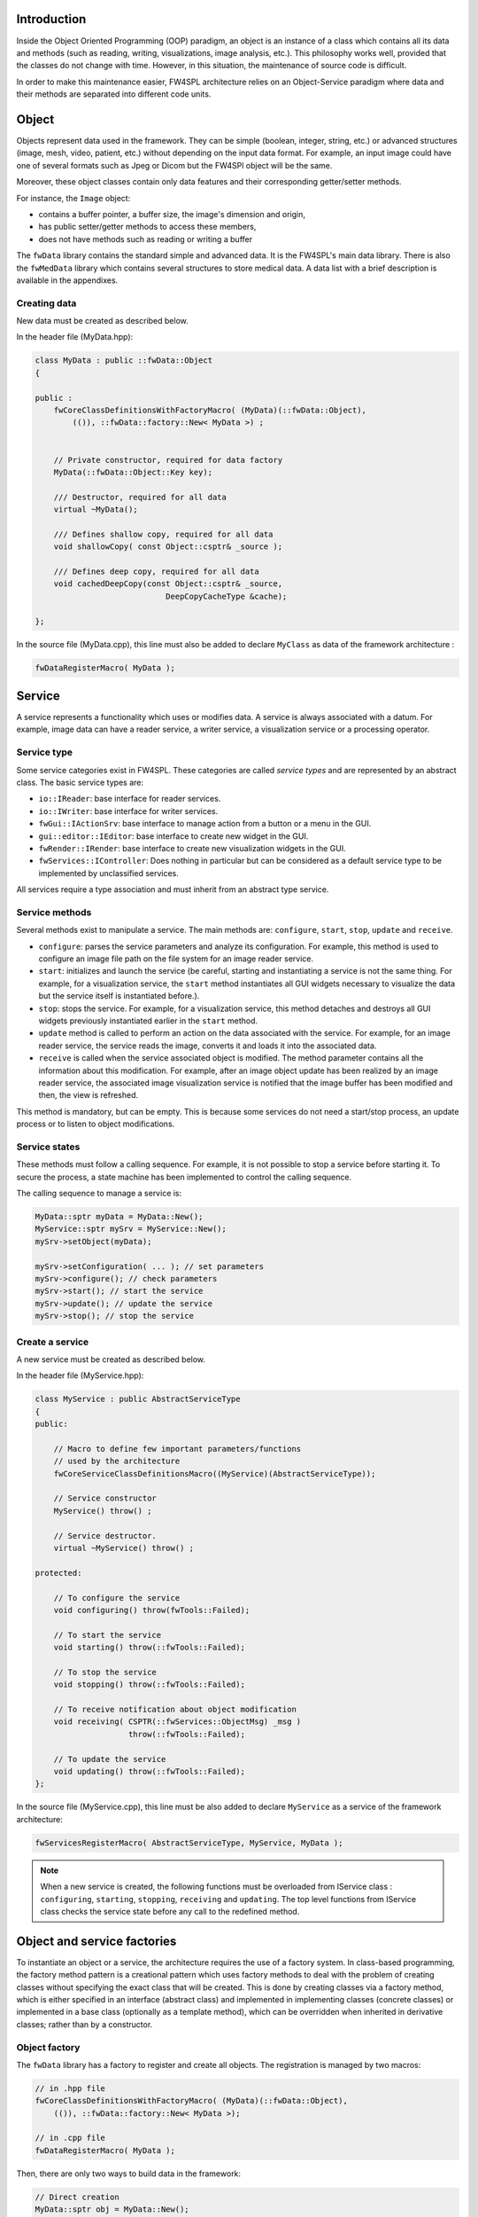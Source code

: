
Introduction
------------

Inside the Object Oriented Programming (OOP) paradigm, an object is an instance of a class
which contains all its data and methods (such as reading, writing, visualizations, image analysis, etc.). 
This philosophy works well, provided that the classes do not change with time.
However, in this situation, the maintenance of source code is difficult.

In order to make this maintenance easier, FW4SPL architecture relies on an Object-Service
paradigm where data and their methods are separated into different code units.

Object
-------

Objects represent data used in the framework. 
They can be simple (boolean, integer, string, etc.) or advanced structures 
(image, mesh, video, patient, etc.) without depending on the input data format. 
For example, an input image could have one of several formats such as Jpeg or Dicom but the FW4SPl object will be the same.

Moreover, these object classes contain only data features and their corresponding getter/setter methods.

For instance, the ``Image`` object:

- contains a buffer pointer, a buffer size, the image's dimension and origin,
- has public setter/getter methods to access these members,
- does not have methods such as reading or writing a buffer

The ``fwData`` library contains the standard simple and advanced data. 
It is the FW4SPL's main data library. There is also the ``fwMedData`` library which 
contains several structures to store medical data. 
A data list with a brief description is available in the appendixes.

Creating data
~~~~~~~~~~~~~

New data must be created as described below.

In the header file (MyData.hpp):

.. code:: cpp

    class MyData : public ::fwData::Object
    {

    public :
        fwCoreClassDefinitionsWithFactoryMacro( (MyData)(::fwData::Object),
            (()), ::fwData::factory::New< MyData >) ;


        // Private constructor, required for data factory
        MyData(::fwData::Object::Key key);

        /// Destructor, required for all data
        virtual ~MyData();

        /// Defines shallow copy, required for all data
        void shallowCopy( const Object::csptr& _source );

        /// Defines deep copy, required for all data
        void cachedDeepCopy(const Object::csptr& _source,
                                DeepCopyCacheType &cache);

    };

In the source file (MyData.cpp), this line must also be added to declare
``MyClass`` as data of the framework architecture :

.. code:: cpp

    fwDataRegisterMacro( MyData );

Service
-------

A service represents a functionality which uses or modifies data. A service
is always associated with a datum. For example, image data can have a reader
service, a writer service, a visualization service or a processing operator.

Service type
~~~~~~~~~~~~

Some service categories exist in FW4SPL. These categories are called *service
types* and are represented by an abstract class. The basic service types are:

- ``io::IReader``: base interface for reader services.
- ``io::IWriter``: base interface for writer services.
- ``fwGui::IActionSrv``: base interface to manage action from a button or a
  menu in the GUI.
- ``gui::editor::IEditor``:  base interface to create new widget in the GUI.
- ``fwRender::IRender``: base interface to create new visualization widgets in
  the GUI.
- ``fwServices::IController``: Does nothing in particular but can be considered as
  a default service type to be implemented by unclassified services.

All services require a type association and must inherit from an abstract
type service.

Service methods
~~~~~~~~~~~~~~~

Several methods exist to manipulate a service. The main methods are:
``configure``, ``start``, ``stop``, ``update`` and ``receive``.

- ``configure``: parses the service parameters and analyze its
  configuration. For example, this method is used to configure an image file
  path on the file system for an image reader service.
- ``start``: initializes and launch the service (be careful,
  starting and instantiating a service is not the same thing. For
  example, for a visualization service, the ``start`` method instantiates all GUI
  widgets necessary to visualize the data but the service itself is
  instantiated before.).
- ``stop``: stops the service. For example, for a visualization
  service, this method detaches and destroys all GUI widgets previously
  instantiated earlier in the ``start`` method.
- ``update`` method is called to perform an action on the data associated with the
  service. For example, for an image reader service, the service reads the
  image, converts it and loads it into the associated data.
- ``receive`` is called when the service associated object is modified. The method parameter contains all the information about this modification. For example,
  after an image object update has been realized by an image reader service,
  the associated image visualization service is notified that the image buffer
  has been modified and then, the view is refreshed.

This method is mandatory, but can be empty. This is because some services do
not need a start/stop process, an update process or to listen to object
modifications.

Service states
~~~~~~~~~~~~~~

These methods must follow a calling sequence. For example, it is not possible to
stop a service before starting it. To secure the process, a state machine
has been implemented to control the calling sequence.

The calling sequence to manage a service is:

.. code:: cpp

    MyData::sptr myData = MyData::New();
    MyService::sptr mySrv = MyService::New();
    mySrv->setObject(myData);

    mySrv->setConfiguration( ... ); // set parameters
    mySrv->configure(); // check parameters
    mySrv->start(); // start the service
    mySrv->update(); // update the service
    mySrv->stop(); // stop the service


Create a service
~~~~~~~~~~~~~~~~

A new service must be created as described below.

In the header file (MyService.hpp):

.. code:: cpp

    class MyService : public AbstractServiceType
    {
    public:

        // Macro to define few important parameters/functions
        // used by the architecture
        fwCoreServiceClassDefinitionsMacro((MyService)(AbstractServiceType));

        // Service constructor
        MyService() throw() ;

        // Service destructor.
        virtual ~MyService() throw() ;

    protected:

        // To configure the service
        void configuring() throw(fwTools::Failed);

        // To start the service
        void starting() throw(::fwTools::Failed);

        // To stop the service
        void stopping() throw(::fwTools::Failed);

        // To receive notification about object modification
        void receiving( CSPTR(::fwServices::ObjectMsg) _msg )
                        throw(::fwTools::Failed);

        // To update the service
        void updating() throw(::fwTools::Failed);
    };

In the source file (MyService.cpp), this line must be also added to declare
``MyService`` as a service of the framework architecture:

.. code:: cpp

    fwServicesRegisterMacro( AbstractServiceType, MyService, MyData );

.. note::
    When a new service is created, the following functions must be overloaded
    from IService class : ``configuring``, ``starting``, ``stopping``,
    ``receiving`` and ``updating``.  The top level functions from IService
    class checks the service state before any call to the redefined method.

Object and service factories
----------------------------

To instantiate an object or a service, the architecture requires the use of a
factory system. In class-based programming, the factory method pattern is a
creational pattern which uses factory methods to deal with the problem of
creating classes without specifying the exact class that will be created. This
is done by creating classes via a factory method, which is either specified in
an interface (abstract class) and implemented in implementing classes (concrete
classes) or implemented in a base class (optionally as a template method),
which can be overridden when inherited in derivative classes; rather than by a
constructor.

Object factory
~~~~~~~~~~~~~~

The ``fwData`` library has a factory to register and create all objects.
The registration is managed by two macros:

.. code:: cpp

    // in .hpp file
    fwCoreClassDefinitionsWithFactoryMacro( (MyData)(::fwData::Object),
        (()), ::fwData::factory::New< MyData >);

    // in .cpp file
    fwDataRegisterMacro( MyData );

Then, there are only two ways to build data in the framework:

.. code:: cpp

    // Direct creation
    MyData::sptr obj = MyData::New();

    // Factory creation (here obj is an object of type
    // MyData, it is possible to cast it)
    ::fwData::Object::sptr obj = ::fwData::factory::New("MyData");

Service factory
~~~~~~~~~~~~~~~

The ``fwService`` library has a factory to register and create all
services. The registration is managed by two macros:

.. code:: cpp

    // in .hpp file
    fwCoreServiceClassDefinitionsMacro ((MyService)(AbstractServiceType));

    // in .cpp file
    fwServicesRegisterMacro( AbstractServiceType, MyService, MyData );

Then, there is only one way to build a service in the framework:

.. code:: cpp

    ::fwServices::registry::ServiceFactory::sptr srvFactory
            = ::fwServices::registry::ServiceFactory::getDefault();

    // Factory creation (here srv is a service of type MyService,
    // it is possible to cast it)
    ::fwServices::IService::sptr srv = srvFactory->create("MyService");

Object-Service registry
-----------------------

The FW4SPL architecture is standardized thanks to:

- Abstract classes ``fwData::Object`` and ``fwService::IService``.
- The two factory systems.

In an application, one of the problems is managing the life cycle of a large number of object instances and their services. This problem is solved by the class ``fwServices::registry::ObjectService`` which maintains the relationship
between objects and services. This class concept is very simple :

.. code:: cpp

    // OSR is a singleton
    class ObjectService
    {
      // relation map beetwen an object and his associated services
      map < Object *, vec < IService > > osr;

      // Associates a service to an object
      // manages in the function the association: srv->setObject(obj);
      void registerService ( Object * obj , IService * srv );

      // Dissociates a service to his object
      void unregisterService ( IService * srv );

      // ...
    }

    // Some helpers exist : below, add method is used to combine
    // factory system with service registration
    ::fwServices::IService::sptr add(::fwData::Object::sptr obj,
            std::string serviceType, std::string _implementationId)

This registry manages the object-service relationships and guarantees the non-destruction of an object while some services are still working on it.

Object-Service concept example
------------------------------

To conclude, the generic object-service concept is illustrated with this
example:

.. code:: cpp

    // Create an object
    ::fwData::Object::sptr obj = ::fwData::factory::New("::fwData::Image");

    // Create a reader and a view for this object
    ::fwServices::IService::sptr reader
        = ::fwServices::add(obj, "::io::IReader", "MyCustomImageReader");
    ::fwServices::IService::sptr view
        = ::fwServices::add(obj, "::fwRender::IRender", "MyCustomImageView");

    // Configure and start services
    reader->setConfiguration ( /* ... */ );
    reader->configure();
    reader->start();

    view->setConfiguration ( /* ... */ );
    view->configure();
    view->start();

    // Execute services
    reader->update(); // Read image on filesystem
    view->update(); // Refresh visualization with the new image buffer

    // Stop services
    reader->stop();
    view->stop();

    // Destroy services
    ::fwServices::registry::ObjectService::unregisterService(reader);
    ::fwServices::registry::ObjectService::unregisterService(view);

This example shows the code to create a small application to read an image
and visualize it. You can easily transform this code to build an application
which reads and displays a 3D mesh by changing object and services
implementation strings only.

